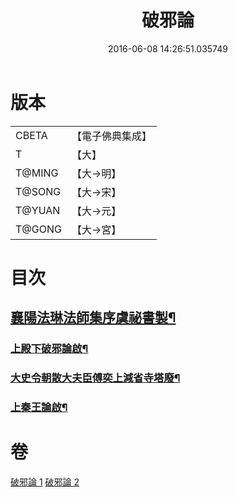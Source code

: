 #+TITLE: 破邪論 
#+DATE: 2016-06-08 14:26:51.035749

* 版本
 |     CBETA|【電子佛典集成】|
 |         T|【大】     |
 |    T@MING|【大→明】   |
 |    T@SONG|【大→宋】   |
 |    T@YUAN|【大→元】   |
 |    T@GONG|【大→宮】   |

* 目次
** [[file:KR6r0142_001.txt::001-0474c17][襄陽法琳法師集序虞祕書製¶]]
*** [[file:KR6r0142_001.txt::001-0475a29][上殿下破邪論啟¶]]
*** [[file:KR6r0142_001.txt::001-0475c2][大史令朝散大夫臣傅奕上減省寺塔廢¶]]
*** [[file:KR6r0142_001.txt::001-0476b7][上秦王論啟¶]]

* 卷
[[file:KR6r0142_001.txt][破邪論 1]]
[[file:KR6r0142_002.txt][破邪論 2]]

